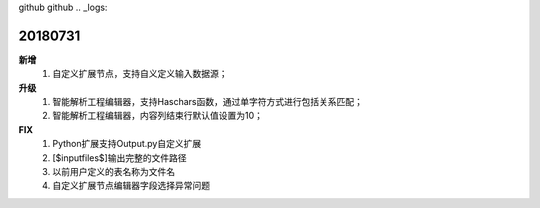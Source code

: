 ﻿github github .. _logs:

20180731
======================
**新增**
  #. 自定义扩展节点，支持自义定义输入数据源；
    

  
**升级**
  #. 智能解析工程编辑器，支持Haschars函数，通过单字符方式进行包括关系匹配；
  #. 智能解析工程编辑器，内容列结束行默认值设置为10；  
 
**FIX**
  #. Python扩展支持Output.py自定义扩展
  #. [$inputfiles$]输出完整的文件路径
  #. 以前用户定义的表名称为文件名
  #. 自定义扩展节点编辑器字段选择异常问题
   
 

 